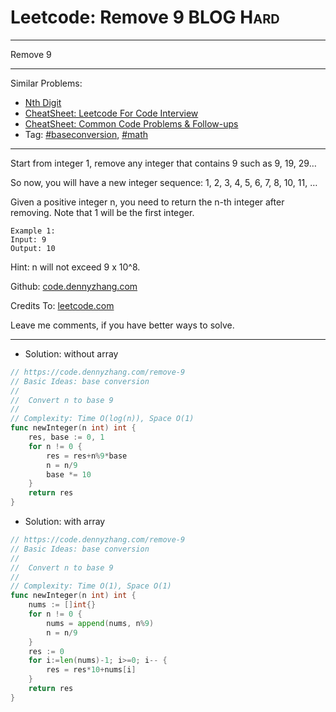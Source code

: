 * Leetcode: Remove 9                                             :BLOG:Hard:
#+STARTUP: showeverything
#+OPTIONS: toc:nil \n:t ^:nil creator:nil d:nil
:PROPERTIES:
:type:     math, baseconversion
:END:
---------------------------------------------------------------------
Remove 9
---------------------------------------------------------------------
#+BEGIN_HTML
<a href="https://github.com/dennyzhang/code.dennyzhang.com/tree/master/problems/remove-9"><img align="right" width="200" height="183" src="https://www.dennyzhang.com/wp-content/uploads/denny/watermark/github.png" /></a>
#+END_HTML
Similar Problems:
- [[https://code.dennyzhang.com/nth-digit][Nth Digit]]
- [[https://cheatsheet.dennyzhang.com/cheatsheet-leetcode-A4][CheatSheet: Leetcode For Code Interview]]
- [[https://cheatsheet.dennyzhang.com/cheatsheet-followup-A4][CheatSheet: Common Code Problems & Follow-ups]]
- Tag: [[https://code.dennyzhang.com/followup-baseconversion][#baseconversion]], [[https://code.dennyzhang.com/review-math][#math]]
---------------------------------------------------------------------
Start from integer 1, remove any integer that contains 9 such as 9, 19, 29...

So now, you will have a new integer sequence: 1, 2, 3, 4, 5, 6, 7, 8, 10, 11, ...

Given a positive integer n, you need to return the n-th integer after removing. Note that 1 will be the first integer.

#+BEGIN_EXAMPLE
Example 1:
Input: 9
Output: 10
#+END_EXAMPLE
Hint: n will not exceed 9 x 10^8.

Github: [[https://github.com/dennyzhang/code.dennyzhang.com/tree/master/problems/remove-9][code.dennyzhang.com]]

Credits To: [[https://leetcode.com/problems/remove-9/description/][leetcode.com]]

Leave me comments, if you have better ways to solve.
---------------------------------------------------------------------
- Solution: without array
#+BEGIN_SRC go
// https://code.dennyzhang.com/remove-9
// Basic Ideas: base conversion
//
//  Convert n to base 9
//
// Complexity: Time O(log(n)), Space O(1)
func newInteger(n int) int {
    res, base := 0, 1
    for n != 0 {
        res = res+n%9*base
        n = n/9
        base *= 10
    }
    return res
}
#+END_SRC

- Solution: with array
#+BEGIN_SRC go
// https://code.dennyzhang.com/remove-9
// Basic Ideas: base conversion
//
//  Convert n to base 9
//
// Complexity: Time O(1), Space O(1)
func newInteger(n int) int {
    nums := []int{}
    for n != 0 {
        nums = append(nums, n%9)
        n = n/9
    }
    res := 0
    for i:=len(nums)-1; i>=0; i-- {
        res = res*10+nums[i]
    }
    return res
}
#+END_SRC

#+BEGIN_HTML
<div style="overflow: hidden;">
<div style="float: left; padding: 5px"> <a href="https://www.linkedin.com/in/dennyzhang001"><img src="https://www.dennyzhang.com/wp-content/uploads/sns/linkedin.png" alt="linkedin" /></a></div>
<div style="float: left; padding: 5px"><a href="https://github.com/dennyzhang"><img src="https://www.dennyzhang.com/wp-content/uploads/sns/github.png" alt="github" /></a></div>
<div style="float: left; padding: 5px"><a href="https://www.dennyzhang.com/slack" target="_blank" rel="nofollow"><img src="https://www.dennyzhang.com/wp-content/uploads/sns/slack.png" alt="slack"/></a></div>
</div>
#+END_HTML
